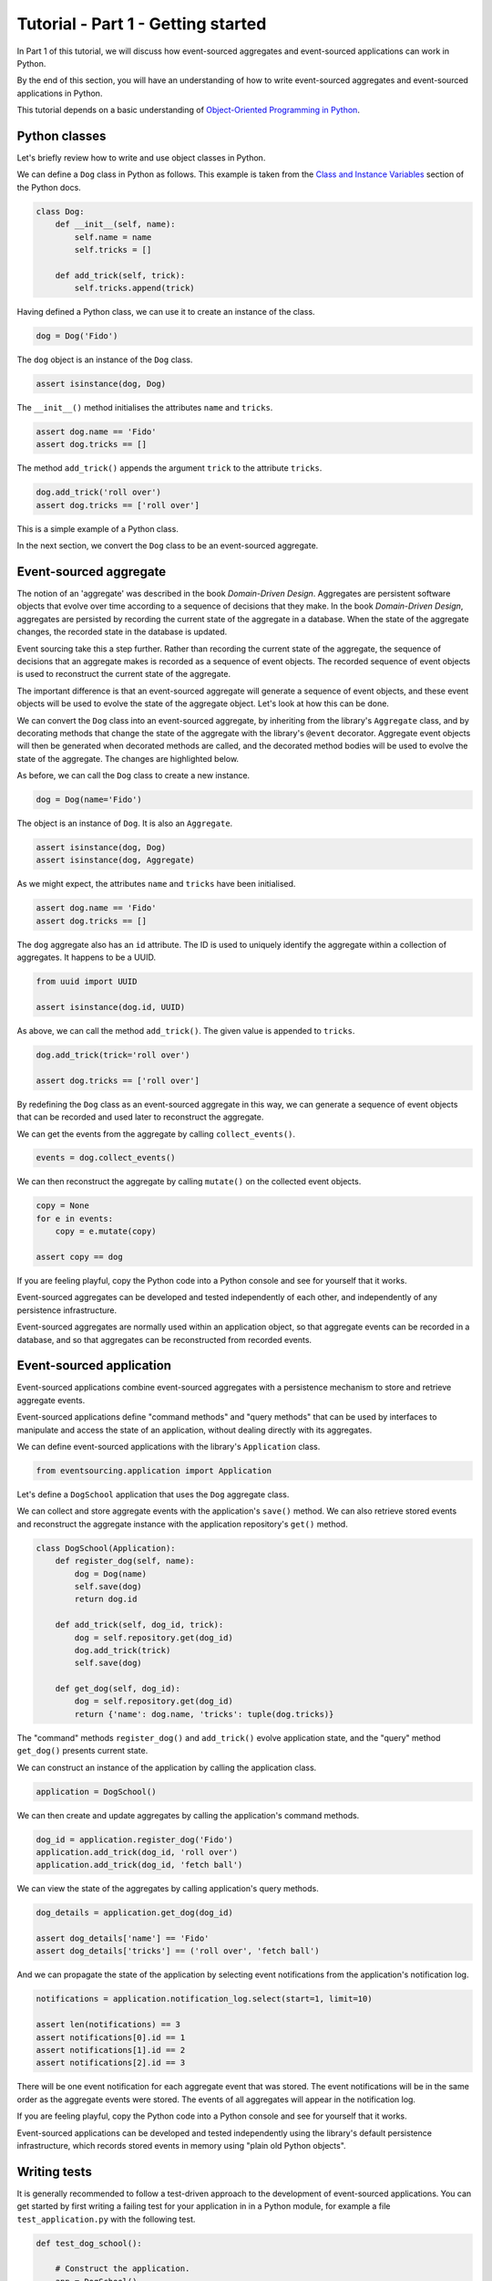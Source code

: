 ===================================
Tutorial - Part 1 - Getting started
===================================

In Part 1 of this tutorial, we will discuss how event-sourced aggregates
and event-sourced applications can work in Python.

By the end of this section, you will have an understanding of how to write
event-sourced aggregates and event-sourced applications in Python.

This tutorial depends on a basic understanding of `Object-Oriented Programming
in Python <https://realpython.com/python3-object-oriented-programming/>`_.

Python classes
==============

Let's briefly review how to write and use object classes in Python.

We can define a ``Dog`` class in Python as follows.
This example is taken from the `Class and Instance Variables
<https://docs.python.org/3/tutorial/classes.html#class-and-instance-variables>`_
section of the Python docs.

.. code-block:: python

    class Dog:
        def __init__(self, name):
            self.name = name
            self.tricks = []

        def add_trick(self, trick):
            self.tricks.append(trick)

Having defined a Python class, we can use it to create an instance of the class.

.. code-block:: python

    dog = Dog('Fido')

The ``dog`` object is an instance of the ``Dog`` class.

.. code-block:: python

    assert isinstance(dog, Dog)

The ``__init__()`` method initialises the attributes ``name`` and ``tricks``.

.. code-block:: python

    assert dog.name == 'Fido'
    assert dog.tricks == []

The method ``add_trick()`` appends the argument ``trick`` to the attribute ``tricks``.

.. code-block:: python

    dog.add_trick('roll over')
    assert dog.tricks == ['roll over']

This is a simple example of a Python class.

In the next section, we convert the ``Dog`` class to be an event-sourced aggregate.

Event-sourced aggregate
=======================

The notion of an 'aggregate' was described in the book *Domain-Driven Design*.
Aggregates are persistent software objects that evolve over time according to
a sequence of decisions that they make. In the book *Domain-Driven Design*,
aggregates are persisted by recording the current state of the aggregate in
a database. When the state of the aggregate changes, the recorded state in
the database is updated.

Event sourcing take this a step further. Rather than recording the current state
of the aggregate, the sequence of decisions that an aggregate makes is recorded as
a sequence of event objects. The recorded sequence of event objects is used to
reconstruct the current state of the aggregate.

The important difference is that an event-sourced aggregate will generate a
sequence of event objects, and these event objects will be used to evolve the
state of the aggregate object. Let's look at how this can be done.

We can convert the ``Dog`` class into an event-sourced aggregate, by inheriting
from the library's ``Aggregate`` class, and by decorating methods that change
the state of the aggregate with the library's ``@event`` decorator. Aggregate
event objects will then be generated when decorated methods are called, and
the decorated method bodies will be used to evolve the state of the aggregate.
The changes are highlighted below.

.. code-block:: python
    :emphasize-lines: 3,4,9

    from eventsourcing.domain import Aggregate, event

    class Dog(Aggregate):
        @event('Registered')
        def __init__(self, name):
            self.name = name
            self.tricks = []

        @event('TrickAdded')
        def add_trick(self, trick):
            self.tricks.append(trick)

As before, we can call the ``Dog`` class to create a new instance.

.. code-block:: python

    dog = Dog(name='Fido')

The object is an instance of ``Dog``. It is also an ``Aggregate``.

.. code-block:: python

    assert isinstance(dog, Dog)
    assert isinstance(dog, Aggregate)

As we might expect, the attributes ``name`` and ``tricks`` have been initialised.

.. code-block:: python

    assert dog.name == 'Fido'
    assert dog.tricks == []

The ``dog`` aggregate also has an ``id`` attribute. The ID is used to uniquely identify
the aggregate within a collection of aggregates. It happens to be a UUID.

.. code-block:: python

    from uuid import UUID

    assert isinstance(dog.id, UUID)

As above, we can call the method ``add_trick()``. The given value is appended to ``tricks``.

.. code-block:: python

    dog.add_trick(trick='roll over')

    assert dog.tricks == ['roll over']

By redefining the ``Dog`` class as an event-sourced aggregate in this way, we can
generate a sequence of event objects that can be recorded and used later to
reconstruct the aggregate.

We can get the events from the aggregate by calling ``collect_events()``.

.. code-block:: python

    events = dog.collect_events()

We can then reconstruct the aggregate by calling ``mutate()`` on the collected event objects.

.. code-block:: python

    copy = None
    for e in events:
        copy = e.mutate(copy)

    assert copy == dog

If you are feeling playful, copy the Python code into a Python console
and see for yourself that it works.

Event-sourced aggregates can be developed and tested independently
of each other, and independently of any persistence infrastructure.

Event-sourced aggregates are normally used within an application object,
so that aggregate events can be recorded in a database, and so that
aggregates can be reconstructed from recorded events.


Event-sourced application
=========================

Event-sourced applications combine event-sourced aggregates
with a persistence mechanism to store and retrieve aggregate events.

Event-sourced applications define "command methods" and "query methods"
that can be used by interfaces to manipulate and access the state of an
application, without dealing directly with its aggregates.

We can define event-sourced applications with the library's ``Application`` class.

.. code-block:: python

    from eventsourcing.application import Application

Let's define a ``DogSchool`` application that uses the ``Dog`` aggregate class.

We can collect and store aggregate events with the application's ``save()`` method.
We can also retrieve stored events and reconstruct the aggregate
instance with the application repository's ``get()`` method.

.. code-block:: python

    class DogSchool(Application):
        def register_dog(self, name):
            dog = Dog(name)
            self.save(dog)
            return dog.id

        def add_trick(self, dog_id, trick):
            dog = self.repository.get(dog_id)
            dog.add_trick(trick)
            self.save(dog)

        def get_dog(self, dog_id):
            dog = self.repository.get(dog_id)
            return {'name': dog.name, 'tricks': tuple(dog.tricks)}

The "command" methods ``register_dog()`` and ``add_trick()`` evolve application
state, and the "query" method ``get_dog()`` presents current state.

We can construct an instance of the application by calling the application class.

.. code-block:: python

    application = DogSchool()

We can then create and update aggregates by calling the application's command methods.

.. code-block:: python

    dog_id = application.register_dog('Fido')
    application.add_trick(dog_id, 'roll over')
    application.add_trick(dog_id, 'fetch ball')

We can view the state of the aggregates by calling application's query methods.

.. code-block:: python

    dog_details = application.get_dog(dog_id)

    assert dog_details['name'] == 'Fido'
    assert dog_details['tricks'] == ('roll over', 'fetch ball')

And we can propagate the state of the application by selecting
event notifications from the application's notification log.

.. code-block:: python

    notifications = application.notification_log.select(start=1, limit=10)

    assert len(notifications) == 3
    assert notifications[0].id == 1
    assert notifications[1].id == 2
    assert notifications[2].id == 3

There will be one event notification for each aggregate event that was stored.
The event notifications will be in the same order as the aggregate events were
stored. The events of all aggregates will appear in the notification log.

If you are feeling playful, copy the Python code into a Python console
and see for yourself that it works.

Event-sourced applications can be developed and tested independently
using the library's default persistence infrastructure, which records
stored events in memory using "plain old Python objects".


Writing tests
=============

It is generally recommended to follow a test-driven approach to the
development of event-sourced applications. You can get started by first
writing a failing test for your application in in a Python module,
for example a file ``test_application.py`` with the following test.

.. code-block:: python

    def test_dog_school():

        # Construct the application.
        app = DogSchool()

        # Register a dog.
        dog_id = app.register_dog('Fido')

        # Check the dog has been registered.
        assert app.get_dog(dog_id) == {
            'name': 'Fido',
            'tricks': (),
        }

        # Add tricks.
        app.add_trick(dog_id, 'roll over')
        app.add_trick(dog_id, 'fetch ball')

        # Check the tricks have been added.
        assert app.get_dog(dog_id) == {
            'name': 'Fido',
            'tricks': ('roll over', 'fetch ball'),
        }


You can begin to develop your application by defining your application
and aggregate classes in the test module. You can then refactor by moving
your application and aggregate classes to separate modules. For example
your application class could be moved to an ``application.py`` file, and
your aggregate classes could be moved to a ``domainmodel.py`` file. See
the "live coding" video :ref:`Event sourcing in 15 minutes <event-sourcing-in-15-minutes>`
for a demonstration of how this can be done.

Project structure
=================

You are free to structure your project files however you wish. It is
generally recommended to put test code and code-under-test in separate
folders.

::

    your_project/__init__.py
    your_project/application.py
    your_project/domainmodel.py
    tests/__init__.py
    tests/test_application.py

If you will have a larger number of aggregate classes, you may wish to
convert the ``domainmodel.py`` file into a Python package, and have a
separate submodule for each aggregate class. To start a new project
with modern tooling, you can use the `template for Python eventsourcing
projects <https://github.com/pyeventsourcing/cookiecutter-eventsourcing#readme>`_.


Exercise
========

Completing this exercise depends on having a working Python installation,
:doc:`installing the eventsourcing library </topics/installing>`,
and knowing how to `write and run tests in Python <https://realpython.com/python-testing>`_.

Copy the ``test_dog_school()`` function (see above) into a Python file, for example
``test_application.py``. Then run the test function and see that it fails. Then add
the ``DogSchool`` application and the ``Dog`` aggregate code. Then run the test function
again and see that it passes.

.. code-block:: python

    test_dog_school()

When your code is working, refactor by moving the application and
aggregate classes to separate Python files, for example ``application.py``
and ``domainmodel.py``. After completing your refactorings, run the test
again to make sure your code still works.

If you are feeling playful, you can use a debugger or add some print
statements to step through what happens in the aggregate and application
classes.


Next steps
==========

* For more information about event-sourced aggregates, please
  read :doc:`Part 2 </topics/tutorial/part2>` of this tutorial.
* For more information about event-sourced applications, please
  read :doc:`Part 3 </topics/tutorial/part3>` of this tutorial.
